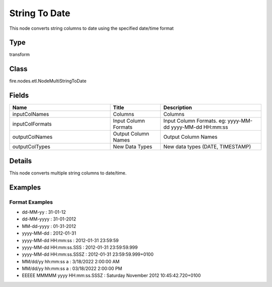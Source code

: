 String To Date
=========== 

This node converts string columns to date using the specified date/time format

Type
--------- 

transform

Class
--------- 

fire.nodes.etl.NodeMultiStringToDate

Fields
--------- 

.. list-table::
      :widths: 10 5 10
      :header-rows: 1

      * - Name
        - Title
        - Description
      * - inputColNames
        - Columns
        - Columns
      * - inputColFormats
        - Input Column Formats
        - Input Column Formats. eg: yyyy-MM-dd yyyy-MM-dd HH:mm:ss
      * - outputColNames
        - Output Column Names
        - Output Column Names
      * - outputColTypes
        - New Data Types
        - New data types (DATE, TIMESTAMP)


Details
-------


This node converts multiple string columns to date/time.


Examples
-------


Format Examples
+++++++++++++++


*  dd-MM-yy : 31-01-12
*  dd-MM-yyyy : 31-01-2012
*  MM-dd-yyyy : 01-31-2012
*  yyyy-MM-dd : 2012-01-31
*  yyyy-MM-dd HH:mm:ss : 2012-01-31 23:59:59
*  yyyy-MM-dd HH:mm:ss.SSS : 2012-01-31 23:59:59.999
*  yyyy-MM-dd HH:mm:ss.SSSZ : 2012-01-31 23:59:59.999+0100
*  MM/dd/yy hh:mm:ss a : 3/18/2022 2:00:00 AM
*  MM/dd/yy hh:mm:ss a : 03/18/2022 2:00:00 PM
*  EEEEE MMMMM yyyy HH:mm:ss.SSSZ : Saturday November 2012 10:45:42.720+0100
